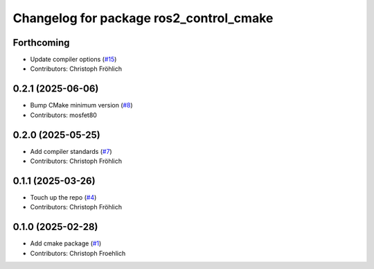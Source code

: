 ^^^^^^^^^^^^^^^^^^^^^^^^^^^^^^^^^^^^^^^^
Changelog for package ros2_control_cmake
^^^^^^^^^^^^^^^^^^^^^^^^^^^^^^^^^^^^^^^^

Forthcoming
-----------
* Update compiler options (`#15 <https://github.com/ros-controls/ros2_control_cmake/issues/15>`_)
* Contributors: Christoph Fröhlich

0.2.1 (2025-06-06)
------------------
* Bump CMake minimum version (`#8 <https://github.com/ros-controls/ros2_control_cmake/issues/8>`_)
* Contributors: mosfet80

0.2.0 (2025-05-25)
------------------
* Add compiler standards (`#7 <https://github.com/ros-controls/ros2_control_cmake/issues/7>`_)
* Contributors: Christoph Fröhlich

0.1.1 (2025-03-26)
------------------
* Touch up the repo (`#4 <https://github.com/ros-controls/ros2_control_cmake/issues/4>`_)
* Contributors: Christoph Fröhlich

0.1.0 (2025-02-28)
------------------
* Add cmake package (`#1 <https://github.com/ros-controls/ros2_control_cmake/issues/1>`_)
* Contributors: Christoph Froehlich
